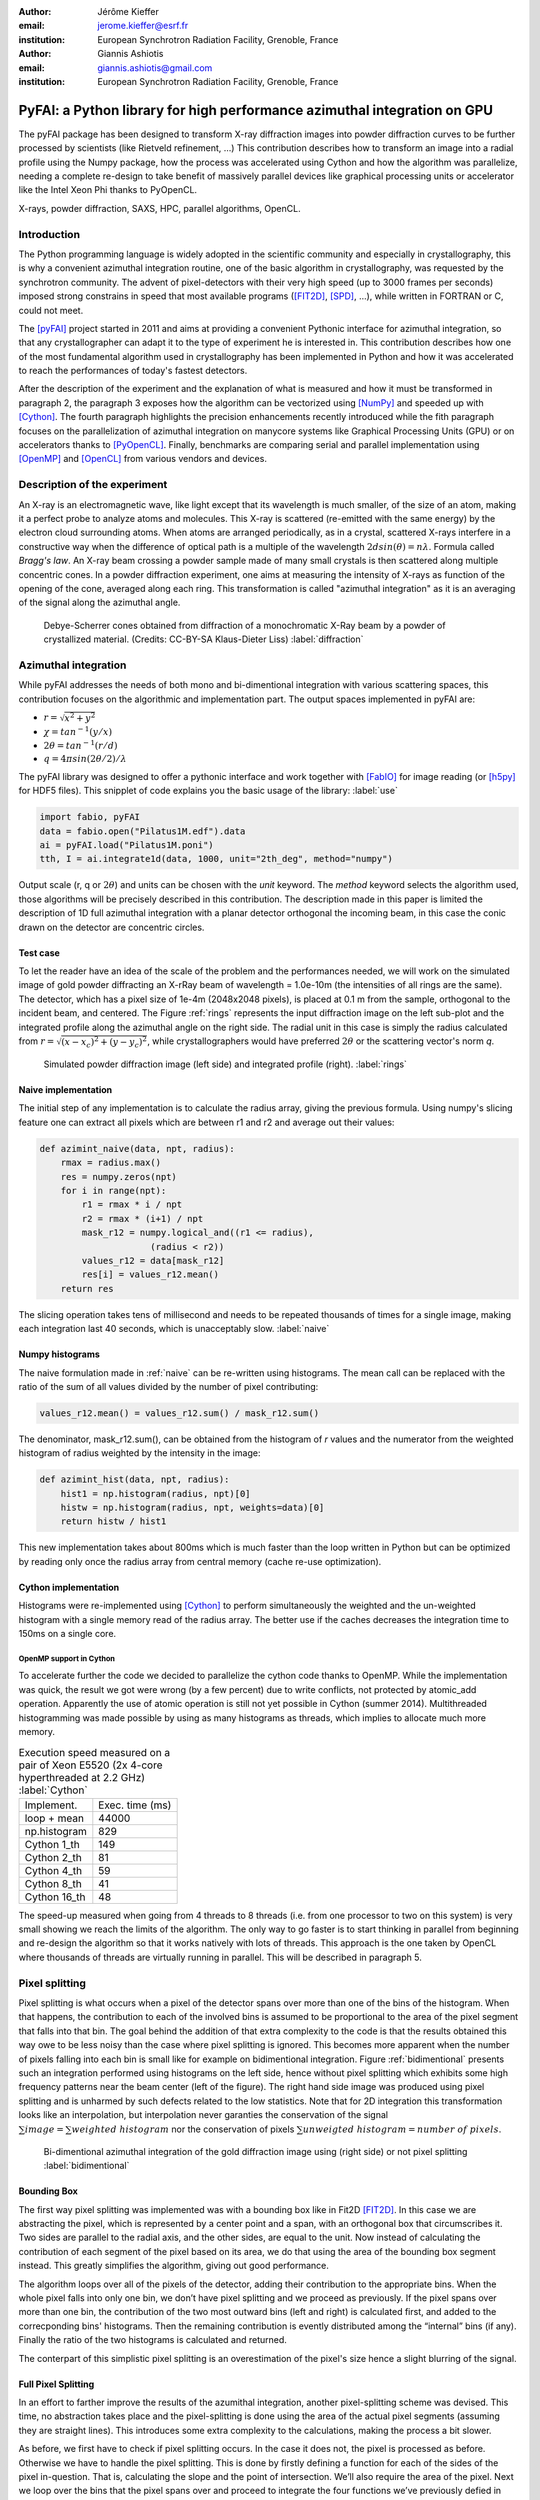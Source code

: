:author: Jérôme Kieffer
:email: jerome.kieffer@esrf.fr
:institution: European Synchrotron Radiation Facility, Grenoble, France

:author: Giannis Ashiotis
:email: giannis.ashiotis@gmail.com
:institution: European Synchrotron Radiation Facility, Grenoble, France

-------------------------------------------------------------------------
PyFAI: a Python library for high performance azimuthal integration on GPU
-------------------------------------------------------------------------

.. class:: abstract

   The pyFAI package has been designed to transform X-ray diffraction images
   into powder diffraction curves to be further processed by scientists
   (like Rietveld refinement, ...)
   This contribution describes how to transform an image into a radial profile
   using the Numpy package, how the process was accelerated using Cython and
   how the algorithm was parallelize, needing a complete re-design to take benefit
   of massively parallel devices like graphical processing units or accelerator like
   the Intel Xeon Phi thanks to PyOpenCL.


.. class:: keywords

   X-rays, powder diffraction, SAXS, HPC, parallel algorithms, OpenCL.

Introduction
============

The Python programming language is widely adopted in the scientific community
and especially in crystallography, this is why a convenient azimuthal integration
routine, one of the basic algorithm in crystallography, was requested by the synchrotron community.
The advent of pixel-detectors with their very high speed (up to 3000 frames per seconds)
imposed strong constrains in speed that most available programs ([FIT2D]_, [SPD]_, ...),
while written in FORTRAN or C, could not meet.

The [pyFAI]_ project started in 2011 and aims at providing a convenient Pythonic interface
for azimuthal integration, so that any crystallographer can adapt it to the type of experiment
he is interested in.
This contribution describes how one of the most fundamental
algorithm used in crystallography has been implemented in Python
and how it was accelerated to reach the performances of today's fastest detectors.

After the description of the experiment and the explanation of what is measured and how it must be transformed in paragraph 2,
the paragraph 3 exposes how the algorithm can be vectorized using [NumPy]_ and speeded up with [Cython]_.
The fourth paragraph highlights the precision enhancements recently introduced while the fith paragraph focuses on
the parallelization of azimuthal integration on manycore systems like Graphical Processing Units (GPU) or on accelerators thanks to [PyOpenCL]_.
Finally, benchmarks are comparing serial and parallel implementation using [OpenMP]_ and [OpenCL]_ from various vendors and devices.

Description of the experiment
=============================

An X-ray is an electromagnetic wave, like light except that its wavelength is much smaller, of
the size of an atom, making it a perfect probe to analyze atoms and molecules.
This X-ray is scattered (re-emitted with the same energy) by the electron cloud surrounding atoms.
When atoms are arranged periodically, as in a crystal, scattered X-rays interfere in a constructive way
when the difference of optical path is a multiple of the wavelength :math:`2d sin(\theta) = n\lambda`.
Formula called *Bragg's law*.
An X-ray beam crossing a powder sample made of many small crystals is then scattered along multiple concentric cones.
In a powder diffraction experiment, one aims at measuring the intensity of X-rays as function of the opening of the cone, averaged along each ring.
This transformation is called "azimuthal integration" as it is an averaging of the signal along the azimuthal angle.

.. figure:: HEX-2D-diffraction.png

   Debye-Scherrer cones obtained from diffraction of a monochromatic X-Ray beam by a powder of crystallized material. (Credits: CC-BY-SA  Klaus-Dieter Liss) :label:`diffraction`


Azimuthal integration
=====================

While pyFAI addresses the needs of both mono and bi-dimentional integration with various scattering spaces,
this contribution focuses on the algorithmic and implementation part.
The output spaces implemented in pyFAI are:

* :math:`r = \sqrt{x^2+y^2}`
* :math:`\chi = tan^{-1}(y/x)`
* :math:`2\theta = tan^{-1}(r/d)`
* :math:`q = 4 \pi sin({2 \theta} / 2)/ \lambda`

The pyFAI library was designed to offer a pythonic interface and work together with [FabIO]_ for image reading (or [h5py]_ for HDF5 files).
This snipplet of code explains you the basic usage of the library: :label:`use`

.. code-block:: python

   import fabio, pyFAI
   data = fabio.open("Pilatus1M.edf").data
   ai = pyFAI.load("Pilatus1M.poni")
   tth, I = ai.integrate1d(data, 1000, unit="2th_deg", method="numpy")

Output scale (r, q or :math:`2\theta`) and units can be chosen with the *unit* keyword.
The *method* keyword selects the algorithm used, those algorithms will be precisely described in this contribution.
The description made in this paper is limited the description of 1D full azimuthal
integration with a planar detector orthogonal the incoming beam,
in this case the conic drawn on the detector are concentric circles.


Test case
---------

To let the reader have an idea of the scale of the problem and the performances needed, we will work on
the simulated image of gold powder diffracting an X-rRay beam of wavelength = 1.0e-10m (the intensities of all rings are the same).
The detector, which has a pixel size of 1e-4m (2048x2048 pixels), is placed at 0.1 m from the sample, orthogonal to the incident beam, and centered.
The Figure :ref:`rings` represents the input diffraction image on the left sub-plot and the integrated profile along the azimuthal angle on the right side.
The radial unit in this case is simply the radius calculated from :math:`r=\sqrt{(x - x_c)^2 + (y - y_c)^2}`,
while crystallographers would have preferred :math:`2\theta` or the scattering vector's norm *q*.

.. figure:: rings2.png

   Simulated powder diffraction image (left side) and integrated profile (right).  :label:`rings`


Naive implementation
--------------------

The initial step of any implementation is to calculate the radius array, giving the previous formula.
Using numpy's slicing feature one can extract all pixels which are between r1 and r2 and average out their values:

.. code-block:: python

   def azimint_naive(data, npt, radius):
       rmax = radius.max()
       res = numpy.zeros(npt)
       for i in range(npt):
           r1 = rmax * i / npt
           r2 = rmax * (i+1) / npt
           mask_r12 = numpy.logical_and((r1 <= radius),
                        (radius < r2))
           values_r12 = data[mask_r12]
           res[i] = values_r12.mean()
       return res


The slicing operation takes tens of millisecond and needs to be repeated thousands of times for a single image,
making each integration last 40 seconds, which is unacceptably slow. :label:`naive`

Numpy histograms
----------------

The naive formulation made in :ref:`naive` can be re-written using histograms.
The mean call can be replaced with the ratio of the sum of all values divided by the number of pixel contributing:

.. code-block:: python

    values_r12.mean() = values_r12.sum() / mask_r12.sum()

The denominator, mask_r12.sum(), can be obtained from the histogram of *r* values and the numerator
from the weighted histogram of radius weighted by the intensity in the image:

.. code-block:: python

   def azimint_hist(data, npt, radius):
       hist1 = np.histogram(radius, npt)[0]
       histw = np.histogram(radius, npt, weights=data)[0]
       return histw / hist1

This new implementation takes about 800ms which is much faster than the loop written in Python
but can be optimized by reading only once the radius array from central memory (cache re-use optimization).

Cython implementation
---------------------

Histograms were re-implemented using [Cython]_ to perform simultaneously the
weighted and the un-weighted histogram with a single memory read of  the radius array.
The better use if the caches decreases the integration time to 150ms on a single core.

OpenMP support in Cython
........................

To accelerate further the code we decided to parallelize the cython code thanks to OpenMP.
While the implementation was quick, the result we got were wrong (by a few percent) due to
write conflicts, not protected by atomic_add operation. Apparently the use of atomic operation is
still not yet possible in Cython (summer 2014).
Multithreaded histogramming was made possible by using as many histograms as threads,
which implies to allocate much more memory.

.. table:: Execution speed measured on a pair of Xeon E5520 (2x 4-core hyperthreaded at 2.2 GHz) :label:`Cython`

   +----------------+----------------+
   | Implement.     | Exec. time (ms)|
   +----------------+----------------+
   | loop + mean    |     44000      |
   +----------------+----------------+
   | np.histogram   |      829       |
   +----------------+----------------+
   | Cython 1_th    |      149       |
   +----------------+----------------+
   | Cython 2_th    |        81      |
   +----------------+----------------+
   | Cython 4_th    |       59       |
   +----------------+----------------+
   | Cython 8_th    |        41      |
   +----------------+----------------+
   | Cython 16_th   |        48      |
   +----------------+----------------+


The speed-up measured when going from 4 threads to 8 threads (i.e. from one processor to two on this system)
is very small showing we reach the limits of the algorithm.
The only way to go faster is to start thinking in parallel from beginning
and re-design the algorithm so that it works natively with lots of threads.
This approach is the one taken by OpenCL where thousands of threads are virtually running in parallel.
This will be described in paragraph 5.

Pixel splitting
===============

Pixel splitting is what occurs when a pixel of the detector spans over more than one of the bins of the histogram.
When that happens, the contribution to each of the involved bins is assumed to be
proportional to the area of the pixel segment that falls into that bin.
The goal behind the addition of that extra complexity to the code is that the
results obtained this way owe to be less noisy than the case where pixel splitting is ignored.
This becomes more apparent when the number of pixels falling into each bin
is small like for example on bidimentional integration.
Figure :ref:`bidimentional` presents such an integration performed using histograms
on the left side, hence without pixel splitting which exhibits some
high frequency patterns near the beam center (left of the figure).
The right hand side image was produced using pixel splitting and is
unharmed by such defects related to the low statistics.
Note that for 2D integration this transformation looks like an interpolation,
but interpolation never garanties the conservation of the signal :math:`\sum{image} = \sum{ weighted\ histogram }`
nor the conservation of pixels :math:`\sum{ unweigted\ histogram } = number\ of\  pixels`.

.. figure:: integrate2d.png

   Bi-dimentional azimuthal integration of the gold diffraction image using (right side) or not pixel splitting  :label:`bidimentional`

Bounding Box
------------

The first way pixel splitting was implemented was with a bounding box like in Fit2D [FIT2D]_.
In this case we are abstracting the pixel, which is represented by a center point and a span, with an orthogonal box that circumscribes it.
Two sides are parallel to the radial axis, and the other sides, are equal to the unit.
Now instead of calculating the contribution of each segment of the pixel based on its area, we do that using the area of the bounding box segment instead.
This greatly simplifies the algorithm, giving out good performance.

The algorithm loops over all of the pixels of the detector, adding their contribution to the appropriate bins.
When the whole pixel falls into only one bin, we don’t have pixel splitting and we proceed as previously.
If the pixel spans over more than one bin, the contribution of the two most outward bins (left and right) is calculated first, and added to the correcponding bins' histograms.
Then the remaining contribution is evently distributed among the “internal” bins (if any).
Finally the ratio of the two histograms is calculated and returned.

The conterpart of this simplistic pixel splitting is an overestimation of the pixel's size hence a slight blurring of the signal.

Full Pixel Splitting
--------------------

In an effort to farther improve the results of the azumithal integration,
another pixel-splitting scheme was devised.
This time, no abstraction takes place and the pixel-splitting
is done using the area of the actual pixel segments (assuming they are straight lines).
This introduces some extra complexity to the calculations,
making the process a bit slower.

As before, we first have to check if pixel splitting occurs.
In the case it does not, the pixel is processed as before.
Otherwise we have to handle the pixel splitting.
This is done by firstly defining a function for each of the sides of the pixel in-question.
That is, calculating the slope and the point of intersection.
We’ll also require the area of the pixel.
Next we loop over the bins that the pixel spans over and proceed to
integrate the four functions we’ve previously defied in that interval.
Taking the absolute value of the sum of all those contributions
will give us the area of the pixel segment.
The hard part here was to define the limits of each of the integrals in a
way that wouldn’t hinder the performance by adding allot of conditionals.
The contribution to the histograms is calculated in a similar fashion as before.

Discussion on the statistics
----------------------------

Using either of the two pixel splitting algorithms results in some side effects that the user should be aware of:
The fact that pixels contributing to neighboring bin of the histogram creates some cross-correlation between those bins,
affecting this way the statistics of the final results in a potentially unwanted manner.


More paralleliztion
===================

For faster execution, one solution is to use manycore systems, like for example
Graphical Processing Units (GPU) or
accelerators, for instance the Xeon-Phi from Intel.
Those chips allocate more silicon for computing (ALU)
and less to branch prediction, memory prefetecher and cache coherency, in comparison to CPU.
Our duties as programmers is to write the code that maximises the usage of ALUs
without relying on pre-fetcher and other commodities offered by normal processors.

Typical GPU have tens (to hundreeds) of compute units able to schedule and run
dozens of threads simultaneously (in a Single Instruction Multiple Data way).
OpenCL allows to execute the same code on processors, graphics cards or accelerator
but we will highlight the memory access pattern is important in order to best use them.
Finally, OpenCL uses on the fly compilation which, at usage, looks very much
like Python interpreted code when interfaced with [PyOpenCL]_
(thanks to the speed of compilation and the memoizing of the binary generated).

.. table:: Few OpenCL devices we have tested our code on. :label:`Devices`
    :class: w

    +--------------------+-----------+-----------+---------+---------+-------------+-----------+
    | Vendor /driver     | Intel     | AMD       | AMD     | Nvidia  | Nvidia      | Intel     |
    +--------------------+-----------+-----------+---------+---------+-------------+-----------+
    | Model              | 2xE5-2667 | 2 E5-2667 | V7800   |Tesla K20|GeForce 750Ti| Phi 5110  |
    +--------------------+-----------+-----------+---------+---------+-------------+-----------+
    | Type               | CPU       | CPU       | GPU     | GPU     | GPU         | ACC       |
    +--------------------+-----------+-----------+---------+---------+-------------+-----------+
    | Compute Unit       | 12        | 12        | 18      | 13      | 5           | 4x69      |
    +--------------------+-----------+-----------+---------+---------+-------------+-----------+
    | Compute Element/CU | 4:AVX     | 1         | 80      | 4x8:Warp| 4x8:Warp    | 16:AVX512 |
    +--------------------+-----------+-----------+---------+---------+-------------+-----------+
    | Core frequency     | 2900 MHz  | 2900 MHz  | 700 MHz | 705 MHz | 1100 MHz    | 1052      |
    +--------------------+-----------+-----------+---------+---------+-------------+-----------+



Parallel algorithms
-------------------

Parallelization of complete algorithms consists most of the time in their decomposition into parallel blocks.
There are a few identified parallel building blocks like:

- Map: apply the same function on all element of a vector
- Scatter: write multiple output from a single input, needs atomic operation support
- Gather: write a single output from multiple inputs
- Reduction: single result from a large vector input, like an inner product
- Scan: apply subsequently an operation to all preceeding elements on an vector like np.cumsum
- Sort: There are optimized sorter for parallel implementation.

Those parallel building blocks will typically be one (or few) individual
kernel as kernel execution synchronizes the global memory in OpenCL.
Parallel algorithmics is how to then assemble those blocks to implement requested features.

Parallel azimuthal integration
------------------------------

The azimuthal integration, like histograms, are scatter operation hence require
the support of atomic operations (in our case of double precision floats).
As Cython does not (yet) support atomic operation, enabling OpenMP parallelization
results in a module, while functional, giving wrong results (we measured 2%
errors on 8 cores)

To overcome this limitation; instead of looking at where input pixels go to
in the output curve,
we instead look at where the output bin come from in the input image.
This transformation is called a “scatter to gather” transformation and needs atomic operation.
In our case, it was implemented as a single threaded [Cython]_ module.

The correspondence between pixels and output bins can be stored in a look-up table (LUT)
together with the pixel weight (ratio of areas) which make the integration look like a simple
(if large and sparse) matrix vector product.
This look-up table size depends on whether pixels are split over multiple bins
and to exploit the sparse structure, both index and weight of the pixel have to be stored.

By making this change we switched from a “linear read / random write” forward algorithm to a
“random read / linear write” backward algorithm which is more suitable for parallelization.
For optimal memory acces patterns, this array my be transposed depending on the hardware (CPU vs GPU)

Optimization of the sparse matrix multiplication
................................................

The compressed sparse row (CSR) sparse matrix format was introduced to
reduce the size of the data stored in the LUT.
This algorithm was implemented both in [Cython]_-[OpenMP]_ and [OpenCL]_.
Our CSR representation contains *data*, *indices* and *indptr* so it is is fully
compatible with the *scipy.sparse.csr.csr_matrix* contructor from [SciPy]_.
This representation is a struct of array which is better suited to GPUs
(stridded memory access) while LUT is an array of struct, known to be
better adapted to CPU (better use of cache and prefetching)
The CSR approach has a double benefit: first, it reduces the
size of the storage needed compared to the LUT by a factor two to three,
offering the opportunity of working with larger images on the same hardware.
Secondly, the CSR implementation in [OpenCL]_ is using an algorithm based
on multiple parallel reductions
where all threads within a workgroup are collaborating to calculate the
content of a single bin.
This makes it very well suited to run on manycore systems where hundreds
to thousands of simultaneous threads are available.

About precision of calculation
..............................

Knowing the tight energy constrains in computing, the future of high performance computing
depends on the capability of programs to use the right precision for their calculation.
As out detectors provide a sensitivity of 12 to 20 bits/pixel, performing all calculation
in double precision (with 52 bits mantissa) looks over-sized  and the 24 bits of mantissa
of single precision float looks better adapted (with no drop of precision).
Moreover, GPU devices provide much more computing power in single precision than in double,
this factor varies from 2 on high-end professional GPU like Nvida Tesla to 24 on most consumer grade devices.

When using OpenCL for the GPU we used a compensated arithmetic (or Kahan_summation), to
reduce the error accumulation in the histogram summation (at the cost of more operations to be done).
This allows accurate results to be obtained on cheap hardware that performs calculations in single
precision floating-point arithmetic (32 bits) which are available on consumer grade graphic cards.
Double precision operations are currently limited to high price and performance computing dedicated GPUs.
The additional cost of Kahan summation, 4x more arithmetic operations, is hidden by smaller data types,
the higher number of single precision units and that the GPU is usually limited by the memory bandwidth anyway.

The performances of the parallel implementation based on a LUT, stored in CSR format, can reach 750 MPix/s
on recent multi-core computer with a mid-range graphics card.
On multi-socket server featuring high-end GPUs like Tesla cards, the performances are similar with the
additional capability to work on multiple detector simultaneously.

Outlook on parallel programming
...............................

The calculation of the look-up table which is currently performed in single threaded [Cython]_ code.
As we have seen, this scatter operation is a challenge for parallel programming because of
the dynamic memory allocation needed and of the use of atomic operation in addition
to some numerial precision issues with single precision floating point numbers.

Benchmarks
==========

At this point we present the results from several benchmarks done using the diffetent algorithm options available in PyFAI.
All benchmarks have been performed using the same bounding box pixel splitting scheme and integrated profiles obtained are of equivalent quality.
Execution speed have been measured using the *timeit* module, averaged over 10 iterations (best of 3).
The processing is performed on 1, 2, 4, 6, 12 and 16 Mpixel images taken from actual diffraction experiment and part of the pyFAI test-suite.

They come from various detector and differ in the geometry used and input datatype,
which explains why processing this 16 Mpix image is faster than the 12Mpix image in this benchmark.

Shall we work only on synthetic images ??? Yes probably

Choice of the algorithm
-----------------------

The Look-Up Table contains the index togeather with the coeficient, hence it is an *array of struct* pattern which is known to make best use of CPU caches.
On the opposite the CSR sparse matix representation is a *struct of array* which is better adapted to GPU.
As we can see on figure :ref:`serial-lut-csr`, Both parallel implementation out-perform the serial code and both LUT and CSR behave similarly:
the penality of the *array of struct* in CSR is counter-balanced by the smaller chunk on data to be transfered from central memory to CPU

.. figure:: rings2.png

   Comparison of azimuthal integration speed obtained using serial implementation versus parallel ones with LUT and CSR sparse matrix representation. :label:`serial-lut-csr`


OpenMP vs OpenCL
----------------

Comparing the serial implementation with the ones using the Split Bound Box on the CPU shows that the achieved paralellism depends on the achitecture used, the API chosen, and finaly the size and type of the data.
The results from an Intel Xeon E-5520, a relatevly old quad-core CPU show that OpenMP implementation generaly out-performs the OpenCL on most input data sizes.
On top of that, there is a minor difference between the LUT and CSR versions of the algorithms, with the LUT being in the lead.
Instead on a much newer Intel Xeon E5-2667 6-core CPU, the inverse seems to be true, now with the OpenCL implementation giving the best performance.
Although, again as before, the LUT version is the one that performse marginaly better.
(here of at the conclusions) The difference between the benchmarks of the two CPUs might be atributed to the larger SIMD unit of the newer CPU, making OpenCL a batter choise in API for that achitecture.

GPU vs Xeon Phi
---------------

One surprice that came from the benhcmarks taken on the Inte Xeon Phi, was the performance deferential between it and several GPUs.
All of the GPUs gave better performance than the Xeon Phi, which fared more similarly to the CPUs.
But was was even more surpising, was the fact that the best performance was obtained with the very cost-effective, latest-generation, mid-range Nvidia 750Ti.
Very close to that came the much more expensive and renown Nvidia Titan, and its professional version the Nvidia Tesla K20.
The competition with AMD GPU-hardware is somehow unfear as this high-end GPU is already 3 years old, but it shows the portablity of the developped code.

Kernel timings
--------------

As stated previously, the benchmark was performed using the *timeit* module from Python
on the last line of the code snipplet described in :ref:`use`.
One may wonder what is the actual time spent in which part of the OpenCL code and how much is the Python overhead.
Table :ref:`profile` shows the execution time on the GeForce Titan (controled by a couple of Xeon 5520).
The overhead of Python in around 40% compared to the total execution time, and the actual azimuthal integration
represents only 20% of the time, while 40% is spent in transfers from central memory to device memory.
All vendors are currently working on an unifed memory space, which will be available for OpenCL2.0, it will reduce the time spent in transfers and simplify programming.

.. table:: OpenCl profiling of the integration of a Pilatus 1M image on a GeForce Titan running on a dual Xeon 5520. :label:`profile`

                                 +-----------------+---------+
                                 |  ai.intergate1d | 2.030ms |
                                 +-----------------+---------+
                                 |    OpenCL_total | 1.445ms |
                                 +-----------------+---------+
                                 |      H->D image | 0.762ms |
                                 +-----------------+---------+
                                 |            cast | 0.108ms |
                                 +-----------------+---------+
                                 |          memset | 0.009ms |
                                 +-----------------+---------+
                                 |     corrections | 0.170ms |
                                 +-----------------+---------+
                                 |       integrate | 0.384ms |
                                 +-----------------+---------+
                                 |      D->H ratio | 0.004ms |
                                 +-----------------+---------+
                                 |      D->H uhist | 0.004ms |
                                 +-----------------+---------+
                                 |      D->H whist | 0.004ms |
                                 +-----------------+---------+

Drivers used
------------

Computers were running Debian8/Jessie operating system with backported OpenCL drivers:

* Intel OpenCL drivers V4.4.0-117 + MPSS stack v3.2.3
* AMD APP drivers 14.4
* Nvidia CUDA drivers 340.24-2

Project description
===================

PyFAI is open-source software released under the GPL licence available on GitHub (https://github.com/kif/pyFAI).
PyFAI depends on Python v2.6 or v2.7 and [NumPy]_.
In order to be able to read images from various X-ray detectors, pyFAI relies on the [FabIO]_ library.
Optional [OpenCL]_ acceleration is provided by [PyOpenCL]_
Graphical applications for calibration and integration rely on [matplotlib]_, [PyQt]_ and
SciPy [Scipy]_ for image processing.
A C compilers is needed to build the [Cython]_ code from sources.
PyFAI is packaged and available in common Linux distributions like Debian and Ubuntu but it is also tested and functionnal under Windows and MacOSX.
The software library has already been adopted by four synchrotrons in Europe and in the United States of America as well as a few academic laboratories.

Conclusions
===========

This contribution shows how one of the most central algorithm in crystallography has been implemented in Python,
optimized in Cython and ported to manycore architectures thanks to PyOpenCL.
50x speed-up have been observed by switching from binary code to OpenCL code running on GPUs.
Some of the best performances were obtained on a mid-range consumer grade Nvidia GeForce 750Ti thanks to the new *Maxell* generation chip
running as fast as high-end graphics based on the *Kepler* architecture (like the Titan), and litteraly outperforming
both AMD GPUs and Xeon-Phi accelerator card.

Thanks to the PyOpenCL interfaced in Python, programming CPUs in a parallel is as easy as programming GPUs.


Acknoledgments
==============

Claudio Ferrero (head of the Data Analysis Unit) and Andy Götz (Head of the Software group) are acknoledged for supporting the developement of pyFAI.
The porting of pyFAI to OpenCL would have not been possible without the financial support of LinkSCEEM-2 (RI-261600), financing the contracts of
Dimitris Karkoulis who started the GPU porting, Zubair Nawaz who ported image distortion and Giannis Ashiotis (CSR, pixel splitting, ...)
Finally the authors would like to acknoledge their colleagues involved in the development of the library, especially Aurore Deschildre and Frédéric Picca for their involvement.
The authors would like to thank all X-ray beamlines promoting pyFAI and providing resources to further develop it: ESRF BM01, ID02, ID11, ID13, ID15, ID16, ID21, ID23, ID29, BM29 and ID30;
and also in other instituts like Soleil, Petra3, CEA, APS who provide feed-back, bug reports and patches to the library.



References
==========
.. [Cython] S. Behnel, R. Bradshaw, C. Citro, L. Dalcin, D.S. Seljebotn and K. Smith.
            *Cython: The Best of Both Worlds*
            Comput. Sci. Eng., 13,2:31-39, 2011.
.. [FabIO]  E. B. Knudsen, H. O. Sorensen, J. P. Wright,  G. Goret and J. Kieffer.
            *FabIO: easy access to two-dimensional X-ray detector images in Python*,
            J. Appl. Cryst., 46:537-539, 2013.
.. [FIT2D]  A. Hammersley, O. Svensson, M. Hanfland, A. Fitch and D. Hausermann.
            *Two-dimensional detector software*,
            High Press. Res., 14:235–248, 1996.
.. [H5Py] A. Collette.
           * Python and HDF5*
           ISBN 978-1-4493-6783-1, (2013)
.. [matplotlib] J. D. Hunter.
            *Matplotlib: A 2D Graphics Environment*,
            Comput. Sci. Eng., 9,3:90-95, 2007.
.. [NumPy] T. E. Oliphant.
         *Python for Scientific Computing*,
         Comput. Sci. Eng., 9,3:10-20, 2007.
.. [OpenCL] J.E. Stone, D. Gohara and G. Shi.
            *OpenCL: A Parallel Programming Standard for Heterogeneous Computing Systems*,
            Comput. Sci. Eng., 12,3:66-73, 2010.
.. [OpenMP] OpenMP Architecture Review Board.
            *OpenMP Application Program Interface Version 3.0*, 2008.
.. [pyFAI]  J. Kieffer and D. Karkoulis.
            *PyFAI, a versatile library for azimuthal regrouping*,
            Journal of Physics: Conference Series, 425:202012, 2013.
.. [pyFAI_ocl] J. Kieffer and J.P. Wright.
               *PyFAI: a Python library for high performance azimuthal integration on GPU*,
               Powder Diffraction, 28S2:1945-7413, 2013.
.. [PyOpenCL] A. Klöckner, N. Pinto, Y. Lee, B. Catanzaro, P. Ivanov and A. Fasih.
            *PyCUDA and PyOpenCL: A Scripting-Based Approach to GPU Run-Time Code Generation*
            Parallel Computing, 38,3:157-174, 2012.
.. [pyQt] Mark Summerfield.
         *Rapid GUI Programming with Python and Qt: The Definitive Guide to PyQt*,
         ISBN 0132354187 (2007).
.. [SciPy] E. Jones, T. E. Oliphant and  P. Peterson,
           *SciPy: Open source scientific tools for Python*, 2001.
.. [SPD] P. Bösecke.
         *Reduction of two-dimensional small- and wide-angle X-ray scattering data*,
         J. Appl. Cryst., 40:s423–s427, 2007.

